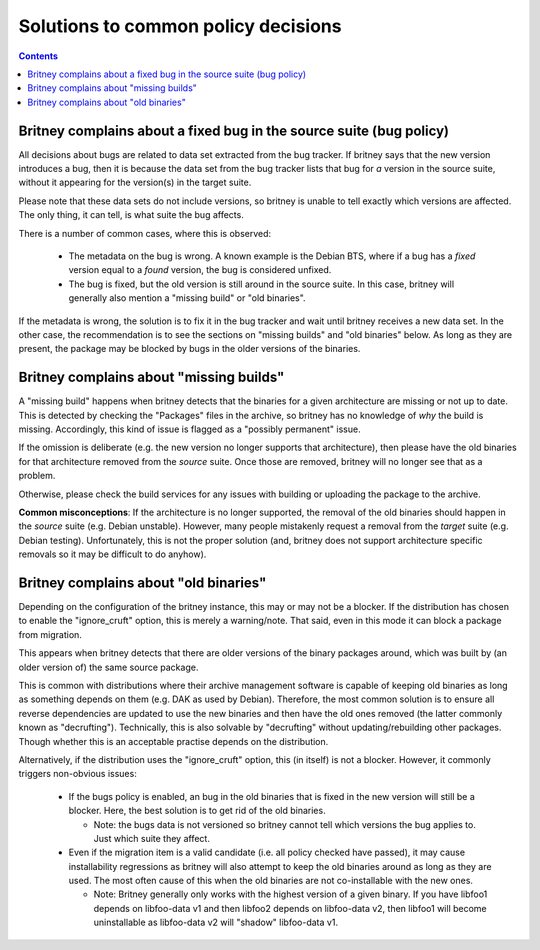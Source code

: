 Solutions to common policy decisions
====================================

.. contents::

Britney complains about a fixed bug in the source suite (bug policy)
--------------------------------------------------------------------

All decisions about bugs are related to data set extracted
from the bug tracker.  If britney says that the new version
introduces a bug, then it is because the data set from the bug
tracker lists that bug for *a* version in the source suite,
without it appearing for the version(s) in the target suite.

Please note that these data sets do not include versions, so
britney is unable to tell exactly which versions are affected.
The only thing, it can tell, is what suite the bug affects.

There is a number of common cases, where this is observed:

 * The metadata on the bug is wrong.  A known example is the
   Debian BTS, where if a bug has a `fixed` version equal to
   a `found` version, the bug is considered unfixed.

 * The bug is fixed, but the old version is still around in
   the source suite.  In this case, britney will generally
   also mention a "missing build" or "old binaries".

If the metadata is wrong, the solution is to fix it in the bug
tracker and wait until britney receives a new data set.  In
the other case, the recommendation is to see the sections on
"missing builds" and "old binaries" below.  As long as they
are present, the package may be blocked by bugs in the older
versions of the binaries.

Britney complains about "missing builds"
----------------------------------------

A "missing build" happens when britney detects that the binaries
for a given architecture are missing or not up to date.  This
is detected by checking the "Packages" files in the archive, so
britney has no knowledge of *why* the build is missing.
Accordingly, this kind of issue is flagged as a "possibly permanent"
issue.

If the omission is deliberate (e.g. the new version no longer
supports that architecture), then please have the old binaries
for that architecture removed from the *source* suite.  Once
those are removed, britney will no longer see that as a problem.

Otherwise, please check the build services for any issues with
building or uploading the package to the archive.

**Common misconceptions**: If the architecture is no longer
supported, the removal of the old binaries should happen in
the *source* suite (e.g. Debian unstable).  However, many
people mistakenly request a removal from the *target* suite
(e.g. Debian testing).  Unfortunately, this is not the proper
solution (and, britney does not support architecture
specific removals so it may be difficult to do anyhow).

Britney complains about "old binaries"
--------------------------------------

Depending on the configuration of the britney instance, this may
or may not be a blocker.  If the distribution has chosen to enable
the "ignore_cruft" option, this is merely a warning/note.  That
said, even in this mode it can block a package from migration.

This appears when britney detects that there are older versions of
the binary packages around, which was built by (an older version of)
the same source package.

This is common with distributions where their archive management
software is capable of keeping old binaries as long as something
depends on them (e.g. DAK as used by Debian).  Therefore, the
most common solution is to ensure all reverse dependencies are
updated to use the new binaries and then have the old ones
removed (the latter commonly known as "decrufting").  Technically,
this is also solvable by "decrufting" without updating/rebuilding
other packages.  Though whether this is an acceptable practise
depends on the distribution.

Alternatively, if the distribution uses the "ignore_cruft" option,
this (in itself) is not a blocker.  However, it commonly triggers
non-obvious issues:

 * If the bugs policy is enabled, an bug in the old binaries that
   is fixed in the new version will still be a blocker.  Here, the
   best solution is to get rid of the old binaries.
   
   * Note: the bugs data is not versioned so britney cannot tell which
     versions the bug applies to.  Just which suite they affect.

 * Even if the migration item is a valid candidate (i.e. all policy
   checked have passed), it may cause installability regressions as
   britney will also attempt to keep the old binaries around as long
   as they are used.  The most often cause of this when the old
   binaries are not co-installable with the new ones.
   
   * Note: Britney generally only works with the highest version of a
     given binary.  If you have libfoo1 depends on libfoo-data v1 and
     then libfoo2 depends on libfoo-data v2, then libfoo1 will become
     uninstallable as libfoo-data v2 will "shadow" libfoo-data v1.

